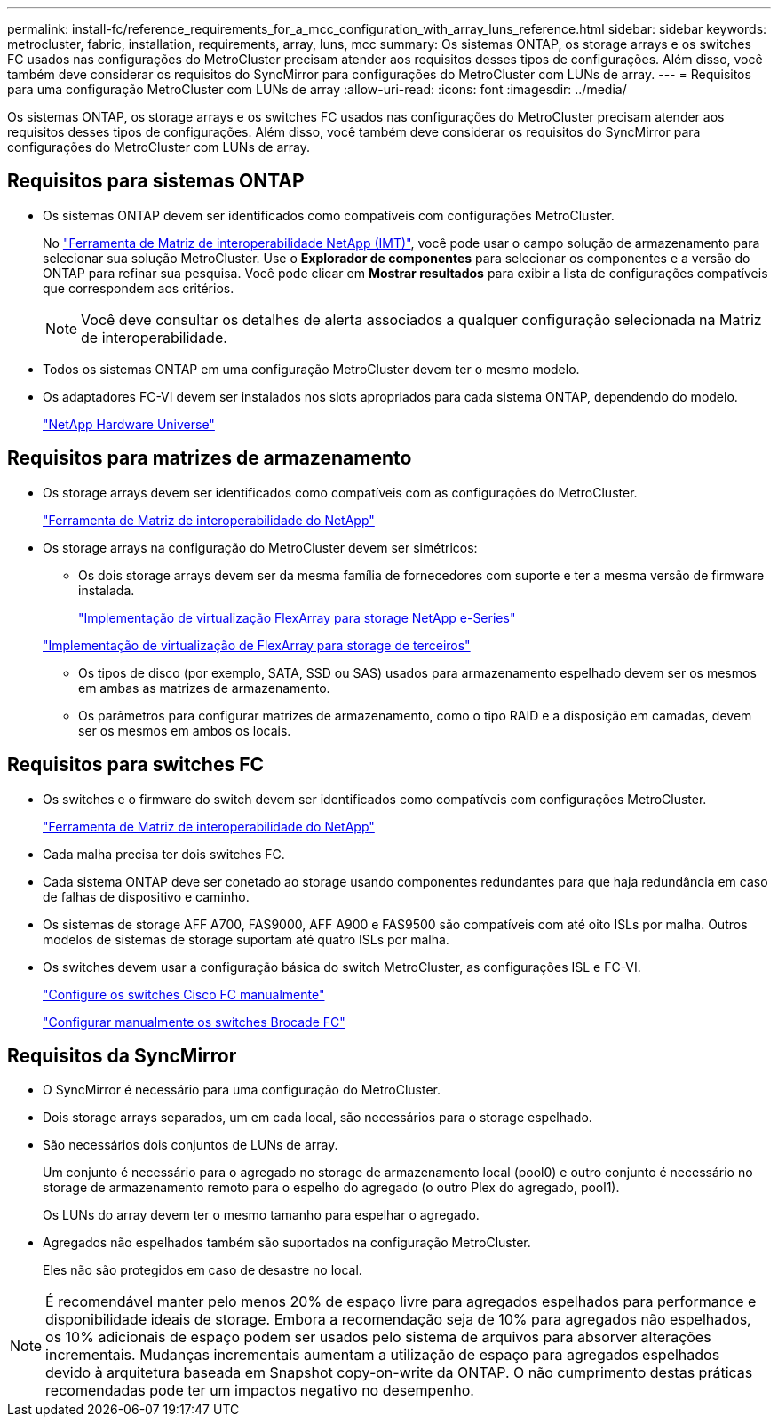 ---
permalink: install-fc/reference_requirements_for_a_mcc_configuration_with_array_luns_reference.html 
sidebar: sidebar 
keywords: metrocluster, fabric, installation, requirements, array, luns, mcc 
summary: Os sistemas ONTAP, os storage arrays e os switches FC usados nas configurações do MetroCluster precisam atender aos requisitos desses tipos de configurações. Além disso, você também deve considerar os requisitos do SyncMirror para configurações do MetroCluster com LUNs de array. 
---
= Requisitos para uma configuração MetroCluster com LUNs de array
:allow-uri-read: 
:icons: font
:imagesdir: ../media/


[role="lead"]
Os sistemas ONTAP, os storage arrays e os switches FC usados nas configurações do MetroCluster precisam atender aos requisitos desses tipos de configurações. Além disso, você também deve considerar os requisitos do SyncMirror para configurações do MetroCluster com LUNs de array.



== Requisitos para sistemas ONTAP

* Os sistemas ONTAP devem ser identificados como compatíveis com configurações MetroCluster.
+
No https://mysupport.netapp.com/matrix["Ferramenta de Matriz de interoperabilidade NetApp (IMT)"], você pode usar o campo solução de armazenamento para selecionar sua solução MetroCluster. Use o *Explorador de componentes* para selecionar os componentes e a versão do ONTAP para refinar sua pesquisa. Você pode clicar em *Mostrar resultados* para exibir a lista de configurações compatíveis que correspondem aos critérios.

+

NOTE: Você deve consultar os detalhes de alerta associados a qualquer configuração selecionada na Matriz de interoperabilidade.

* Todos os sistemas ONTAP em uma configuração MetroCluster devem ter o mesmo modelo.
* Os adaptadores FC-VI devem ser instalados nos slots apropriados para cada sistema ONTAP, dependendo do modelo.
+
https://hwu.netapp.com["NetApp Hardware Universe"]





== Requisitos para matrizes de armazenamento

* Os storage arrays devem ser identificados como compatíveis com as configurações do MetroCluster.
+
https://mysupport.netapp.com/matrix["Ferramenta de Matriz de interoperabilidade do NetApp"]

* Os storage arrays na configuração do MetroCluster devem ser simétricos:
+
** Os dois storage arrays devem ser da mesma família de fornecedores com suporte e ter a mesma versão de firmware instalada.
+
https://docs.netapp.com/ontap-9/topic/com.netapp.doc.vs-ig-es/home.html["Implementação de virtualização FlexArray para storage NetApp e-Series"]

+
https://docs.netapp.com/ontap-9/topic/com.netapp.doc.vs-ig-third/home.html["Implementação de virtualização de FlexArray para storage de terceiros"]

** Os tipos de disco (por exemplo, SATA, SSD ou SAS) usados para armazenamento espelhado devem ser os mesmos em ambas as matrizes de armazenamento.
** Os parâmetros para configurar matrizes de armazenamento, como o tipo RAID e a disposição em camadas, devem ser os mesmos em ambos os locais.






== Requisitos para switches FC

* Os switches e o firmware do switch devem ser identificados como compatíveis com configurações MetroCluster.
+
https://mysupport.netapp.com/matrix["Ferramenta de Matriz de interoperabilidade do NetApp"]

* Cada malha precisa ter dois switches FC.
* Cada sistema ONTAP deve ser conetado ao storage usando componentes redundantes para que haja redundância em caso de falhas de dispositivo e caminho.
* Os sistemas de storage AFF A700, FAS9000, AFF A900 e FAS9500 são compatíveis com até oito ISLs por malha. Outros modelos de sistemas de storage suportam até quatro ISLs por malha.
* Os switches devem usar a configuração básica do switch MetroCluster, as configurações ISL e FC-VI.
+
link:task_fcsw_cisco_configure_a_cisco_switch_supertask.html["Configure os switches Cisco FC manualmente"]

+
link:task_fcsw_brocade_configure_the_brocade_fc_switches_supertask.html["Configurar manualmente os switches Brocade FC"]





== Requisitos da SyncMirror

* O SyncMirror é necessário para uma configuração do MetroCluster.
* Dois storage arrays separados, um em cada local, são necessários para o storage espelhado.
* São necessários dois conjuntos de LUNs de array.
+
Um conjunto é necessário para o agregado no storage de armazenamento local (pool0) e outro conjunto é necessário no storage de armazenamento remoto para o espelho do agregado (o outro Plex do agregado, pool1).

+
Os LUNs do array devem ter o mesmo tamanho para espelhar o agregado.

* Agregados não espelhados também são suportados na configuração MetroCluster.
+
Eles não são protegidos em caso de desastre no local.




NOTE: É recomendável manter pelo menos 20% de espaço livre para agregados espelhados para performance e disponibilidade ideais de storage. Embora a recomendação seja de 10% para agregados não espelhados, os 10% adicionais de espaço podem ser usados pelo sistema de arquivos para absorver alterações incrementais. Mudanças incrementais aumentam a utilização de espaço para agregados espelhados devido à arquitetura baseada em Snapshot copy-on-write da ONTAP. O não cumprimento destas práticas recomendadas pode ter um impactos negativo no desempenho.
